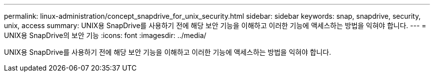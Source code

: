 ---
permalink: linux-administration/concept_snapdrive_for_unix_security.html 
sidebar: sidebar 
keywords: snap, snapdrive, security, unix, access 
summary: UNIX용 SnapDrive를 사용하기 전에 해당 보안 기능을 이해하고 이러한 기능에 액세스하는 방법을 익혀야 합니다. 
---
= UNIX용 SnapDrive의 보안 기능
:icons: font
:imagesdir: ../media/


[role="lead"]
UNIX용 SnapDrive를 사용하기 전에 해당 보안 기능을 이해하고 이러한 기능에 액세스하는 방법을 익혀야 합니다.
